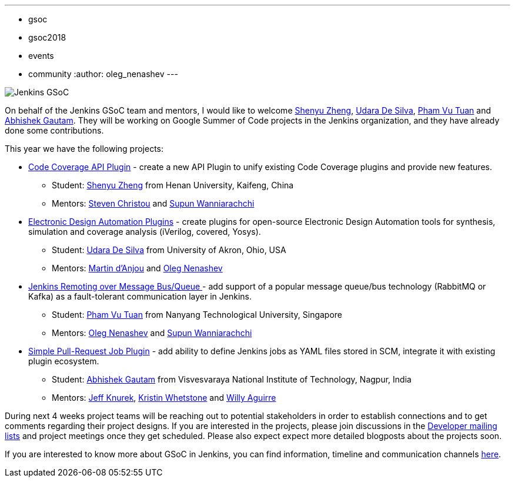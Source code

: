 ---
:layout: post
:title: "Welcome Google Summer of Code 2018 students!"
:tags:
- gsoc
- gsoc2018
- events
- community
:author: oleg_nenashev
---

image:/images/gsoc/jenkins-gsoc-logo_small.png[Jenkins GSoC, role=center, float=right]

On behalf of the Jenkins GSoC team and mentors,
I would like to welcome
link:https://github.com/cizezsy[Shenyu Zheng],
link:https://github.com/udara28[Udara De Silva],
link:https://github.com/pvtuan10[Pham Vu Tuan] and
link:https://github.com/gautamabhishek46[Abhishek Gautam].
They will be working on Google Summer of Code projects in the Jenkins organization,
and they have already done some contributions.

This year we have the following projects:

* link:/projects/gsoc/2018/code-coverage-api-plugin[Code Coverage API Plugin] -
create a new API Plugin to unify existing Code Coverage plugins and provide new features.
** Student: link:https://github.com/cizezsy[Shenyu Zheng] from Henan University, Kaifeng, China
** Mentors: link:https://github.com/christ66[Steven Christou] and link:https://github.com/Supun94[Supun Wanniarachchi]
* link:/projects/gsoc/2018/eda-plugins[Electronic Design Automation Plugins] -
create plugins for open-source Electronic Design Automation tools for synthesis, simulation and coverage analysis (iVerilog, covered, Yosys).
** Student: link:https://github.com/udara28[Udara De Silva] from University of Akron, Ohio, USA
** Mentors: link:https://github.com/martinda[Martin d'Anjou] and link:https://github.com/oleg-nenashev[Oleg Nenashev]
* link:/projects/gsoc/2018/remoting-over-message-bus[Jenkins Remoting over Message Bus/Queue ] -
add support of a popular message queue/bus technology (RabbitMQ or Kafka) as a fault-tolerant communication layer in Jenkins.
** Student: link:https://github.com/pvtuan10[Pham Vu Tuan] from Nanyang Technological University, Singapore
** Mentors: link:https://github.com/oleg-nenashev[Oleg Nenashev] and link:https://github.com/Supun94[Supun Wanniarachchi]
* link:/projects/gsoc/2018/simple-pull-request-job-plugin[Simple Pull-Request Job Plugin] -
add ability to define Jenkins jobs as YAML files stored in SCM, integrate it with existing plugin ecosystem.
** Student: link:https://github.com/gautamabhishek46[Abhishek Gautam] from Visvesvaraya National Institute of Technology, Nagpur, India
** Mentors: link:https://github.com/Jeff-Symphony[Jeff Knurek], link:https://github.com/kwhetstone[Kristin Whetstone] and
link:https://github.com/marti1125[Willy Aguirre]

During next 4 weeks project teams will be reaching out to potential stakeholders in order to establish connections and
to get comments regarding their project designs.
If you are interested in the projects, please join discussions in the
link:https://groups.google.com/g/jenkinsci-dev[Developer mailing lists] and project meetings once they get scheduled.
Please also expect expect more detailed blogposts about the projects soon.

If you are interested to know more about GSoC in Jenkins, you can find information, timeline and communication channels
link:/projects/gsoc/[here].
